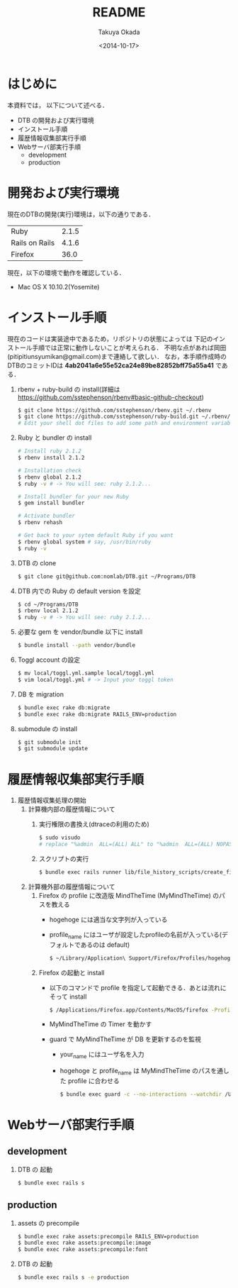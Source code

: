 #+TITLE: README
#+DATE: <2014-10-17>
#+AUTHOR: Takuya Okada
* はじめに
   本資料では， 以下について述べる．
   + DTB の開発および実行環境
   + インストール手順
   + 履歴情報収集部実行手順
   + Webサーバ部実行手順
     + development
     + production
* 開発および実行環境
   現在のDTBの開発(実行)環境は，以下の通りである．
   | Ruby           | 2.1.5 |
   | Rails on Rails | 4.1.6 |
   | Firefox        |  36.0 |
   現在，以下の環境で動作を確認している．
   + Mac OS X 10.10.2(Yosemite)
* インストール手順
  現在のコードは実装途中であるため，リポジトリの状態によっては
  下記のインストール手順では正常に動作しないことが考えられる．
  不明な点があれば岡田(pitipitiunsyumikan@gmail.com)まで連絡して欲しい．
  なお，本手順作成時のDTBのコミットIDは *4ab2041a6e55e52ca24e89be82852bff75a55a41* である．
  1) rbenv + ruby-build の install(詳細は [[https://github.com/sstephenson/rbenv#basic-github-checkout][https://github.com/sstephenson/rbenv#basic-github-checkout]])
     #+BEGIN_SRC sh
       $ git clone https://github.com/sstephenson/rbenv.git ~/.rbenv
       $ git clone https://github.com/sstephenson/ruby-build.git ~/.rbenv/plugins/ruby-build
       # Edit your shell dot files to add some path and environment variables.
     #+END_SRC
  2) Ruby と bundler の install
     #+BEGIN_SRC sh
       # Install ruby 2.1.2
       $ rbenv install 2.1.2

       # Installation check
       $ rbenv global 2.1.2
       $ ruby -v # -> You will see: ruby 2.1.2...

       # Install bundler for your new Ruby
       $ gem install bundler

       # Activate bundler
       $ rbenv rehash

       # Get back to your sytem default Ruby if you want
       $ rbenv global system # say, /usr/bin/ruby
       $ ruby -v
     #+END_SRC
  3) DTB の clone
     #+BEGIN_SRC sh
       $ git clone git@github.com:nomlab/DTB.git ~/Programs/DTB
     #+END_SRC
  4) DTB 内での Ruby の default version を設定
     #+BEGIN_SRC sh
       $ cd ~/Programs/DTB
       $ rbenv local 2.1.2
       $ ruby -v # -> You will see: ruby 2.1.2...
     #+END_SRC
  5) 必要な gem を vendor/bundle 以下に install
     #+BEGIN_SRC sh
       $ bundle install --path vendor/bundle
     #+END_SRC
  6) Toggl account の設定
     #+BEGIN_SRC sh
       $ mv local/toggl.yml.sample local/toggl.yml
       $ vim local/toggl.yml # -> Input your toggl token
     #+END_SRC
  7) DB を migration
     #+BEGIN_SRC sh
       $ bundle exec rake db:migrate
       $ bundle exec rake db:migrate RAILS_ENV=production
     #+END_SRC
  8) submodule の install
     #+BEGIN_SRC sh
       $ git submodule init
       $ git submodule update
     #+END_SRC
* 履歴情報収集部実行手順
  1) 履歴情報収集処理の開始
     1) 計算機内部の履歴情報について
        1) 実行権限の書換え(dtraceの利用のため)
           #+BEGIN_SRC sh
             $ sudo visudo
             # replace "%admin  ALL=(ALL) ALL" to "%admin  ALL=(ALL) NOPASSWD: ALL"
           #+END_SRC
        2) スクリプトの実行
           #+BEGIN_SRC sh
             $ bundle exec rails runner lib/file_history_scripts/create_file_histories
           #+END_SRC
     2) 計算機外部の履歴情報について
        1) Firefox の profile に改造版 MindTheTime (MyMindTheTime) のパスを教える
           + hogehoge には適当な文字列が入っている
           + profile_name にはユーザが設定したprofileの名前が入っている(デフォルトであるのは default)
           #+BEGIN_SRC sh
           $ ~/Library/Application\ Support/Firefox/Profiles/hogehoge.profile_name/extensions/jid0-HYNmqxA9zQGfJADREri4n2AHKSI@jetpack&
           #+END_SRC
        2) Firefox の起動と install
           + 以下のコマンドで profile を指定して起動できる．あとは流れにそって install
             #+BEGIN_SRC sh
               $ /Applications/Firefox.app/Contents/MacOS/firefox -ProfileManager
             #+END_SRC
           + MyMindTheTime の Timer を動かす
           + guard で MyMindTheTime が DB を更新するのを監視
             + your_name にはユーザ名を入力
             + hogehoge と profile_name は MyMindTheTime のパスを通した profile に合わせる
             #+BEGIN_SRC sh
             $ bundle exec guard -c --no-interactions --watchdir /Users/your_name/Library/Application\ Support/Firefox/Profiles/hogehoge.profile_name/
             #+END_SRC
* Webサーバ部実行手順
** development
   1) DTB の 起動
      #+BEGIN_SRC sh
        $ bundle exec rails s
      #+END_SRC
** production
   1) assets の precompile
      #+BEGIN_SRC sh
        $ bundle exec rake assets:precompile RAILS_ENV=production
        $ bundle exec rake assets:precompile:image
        $ bundle exec rake assets:precompile:font
      #+END_SRC
   2) DTB の 起動
      #+BEGIN_SRC sh
        $ bundle exec rails s -e production
      #+END_SRC
